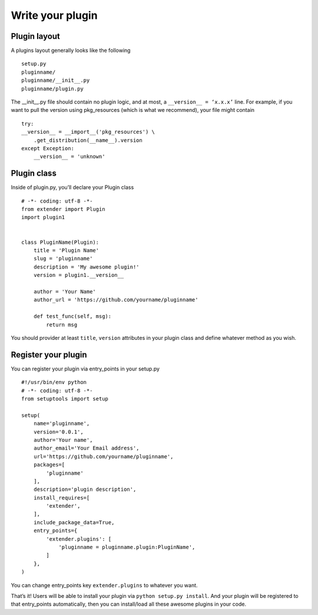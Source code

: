 .. _plugin:

Write your plugin
=================

Plugin layout
-------------

A plugins layout generally looks like the following ::


    setup.py
    pluginname/
    pluginname/__init__.py
    pluginname/plugin.py


The __init__.py file should contain no plugin logic, and at most, a ``__version__ = ‘x.x.x’`` line.
For example, if you want to pull the version using pkg_resources (which is what we recommend), your file might contain ::

    try:
    __version__ = __import__('pkg_resources') \
        .get_distribution(__name__).version
    except Exception:
        __version__ = 'unknown'

Plugin class
------------

Inside of plugin.py, you’ll declare your Plugin class ::

    # -*- coding: utf-8 -*-
    from extender import Plugin
    import plugin1


    class PluginName(Plugin):
        title = 'Plugin Name'
        slug = 'pluginname'
        description = 'My awesome plugin!'
        version = plugin1.__version__

        author = 'Your Name'
        author_url = 'https://github.com/yourname/pluginname'

        def test_func(self, msg):
            return msg

You should provider at least ``title``, ``version`` attributes in your plugin class and define whatever method as you wish.

Register your plugin
--------------------

You can register your plugin via entry_points in your setup.py ::

    #!/usr/bin/env python
    # -*- coding: utf-8 -*-
    from setuptools import setup

    setup(
        name='pluginname',
        version='0.0.1',
        author='Your name',
        author_email='Your Email address',
        url='https://github.com/yourname/pluginname',
        packages=[
            'pluginname'
        ],
        description='plugin description',
        install_requires=[
            'extender',
        ],
        include_package_data=True,
        entry_points={
            'extender.plugins': [
                'pluginname = pluginname.plugin:PluginName',
            ]
        },
    )

You can change entry_points key ``extender.plugins`` to whatever you want.

That’s it! Users will be able to install your plugin via ``python setup.py install``.
And your plugin will be registered to that entry_points automatically, then you can install/load all these awesome plugins in your code.
